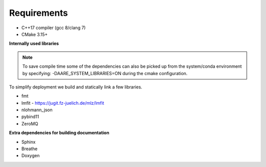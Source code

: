 Requirements
==============================================

- C++17 compiler (gcc 8/clang 7)
- CMake 3.15+

**Internally used libraries**

.. note ::

    To save compile time some of the dependencies can also be picked up from the system/conda environment by specifying:
    -DAARE_SYSTEM_LIBRARIES=ON during the cmake configuration.

To simplify deployment we build and statically link a few libraries.

- fmt
- lmfit - https://jugit.fz-juelich.de/mlz/lmfit
- nlohmann_json
- pybind11
- ZeroMQ

**Extra dependencies for building documentation**

- Sphinx
- Breathe
- Doxygen